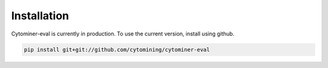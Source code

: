 Installation
==========================================

Cytominer-eval is currently in production.
To use the current version, install using github.

.. code-block:: bash

   pip install git+git://github.com/cytomining/cytominer-eval
